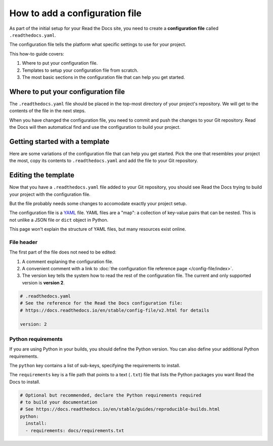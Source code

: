 How to add a configuration file
===============================

As part of the initial setup for your Read the Docs site,
you need to create a **configuration file** called ``.readthedocs.yaml``.

The configuration file tells the platform what specific settings to use for your project.

.. TODO: This isn't really how-to content. We might want to add "Configuration as Code" or similar to our features in order to deal with this.
.. I have another PR open where this is added.

.. By using a configuration file,
.. you can tailor the behavior of Read the Docs to match your project's specific needs.
.. In addition that that,
.. using a configuration file can capture important configuration options that might otherwise break in the future if left undefined.

This how-to guide covers:

#. Where to put your configuration file.
#. Templates to setup your configuration file from scratch.
#. The most basic sections in the configuration file that can help you get started.

.. seealso::

   :doc:`/tutorial/index`.
     Following the steps in our tutorial will help you setup your first documentation project.

   :doc:`/config-file/index`.
     The complete list of all possible ``.readthedocs.yaml`` settings,
     including the optional settings not covered in on this page.


Where to put your configuration file
------------------------------------

The ``.readthedocs.yaml`` file should be placed in the top-most directory of your project's repository.
We will get to the contents of the file in the next steps.

When you have changed the configuration file,
you need to commit and push the changes to your Git repository.
Read the Docs will then automatical find and use the configuration to build your project.

Getting started with a template
-------------------------------

Here are some variations of the configuration file that can help you get started.
Pick the one that resembles your project the most,
copy its contents to ``.readthedocs.yaml`` and add the file to your Git repository.

.. tabs::

    .. tab:: Sphinx

        If your project uses Sphinx,
        we offer a special builder optimized for Sphinx projects.

        .. literalinclude:: /config-file/examples/sphinx/.readthedocs.yaml
           :language: yaml
           :linenos:


    .. tab:: MkDocs

        If your project uses MkDocs,
        we offer a special builder optimized for MkDocs projects.

        .. literalinclude:: /config-file/examples/mkdocs/.readthedocs.yaml
           :language: yaml
           :linenos:

    .. tab:: Other tools

        If you are using another documentation tool,
        you can configure the commands of your documentation tool in the following code.

        You will need to create the output directories and direct your documentation tool to write its outputs into those directories.

        .. literalinclude:: /config-file/examples/custom-commands-echo/.readthedocs.yaml
           :language: yaml
           :linenos:


Editing the template
--------------------

Now that you have a ``.readthedocs.yaml`` file added to your Git repository,
you should see Read the Docs trying to build your project with the configuration file.

But the file probably needs some changes to accomodate exactly your project setup.

The configuration file is a `YAML`_ file. YAML files are a "map": a collection of
key-value pairs that can be nested. This is not unlike a JSON file or ``dict``
object in Python.

This page won't explain the structure of YAML files, but many resources exist
online.

.. _YAML: https://en.wikipedia.org/wiki/YAML

File header
~~~~~~~~~~~

The first part of the file does not need to be edited:

#. A comment explaning the configuration file.
#. A convenient comment with a link to
   :doc:`the configuration file reference page </config-file/index>`.
#. The version key tells the system how to read the rest of the configuration file.
   The current and only supported version is **version 2**.

.. code-block:: yaml

   # .readthedocs.yaml
   # See the reference for the Read the Docs configuration file:
   # https://docs.readthedocs.io/en/stable/config-file/v2.html for details

   version: 2

Python requirements
~~~~~~~~~~~~~~~~~~~

If you are using Python in your builds,
you should define the Python version.
You can also define your additional Python requirements.

The ``python`` key contains a list of sub-keys,
specifying the requirements to install.

The ``requirements`` key is a file path that points to a text (``.txt``) file
that lists the Python packages you want Read the Docs to install.

.. code-block:: yaml

   # Optional but recommended, declare the Python requirements required
   # to build your documentation
   # See https://docs.readthedocs.io/en/stable/guides/reproducible-builds.html
   python:
     install:
     - requirements: docs/requirements.txt
